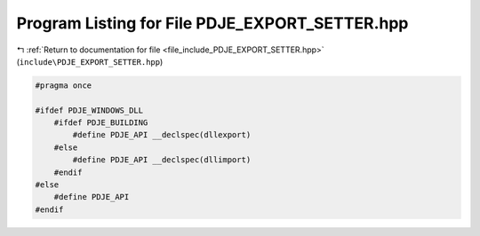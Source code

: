 
.. _program_listing_file_include_PDJE_EXPORT_SETTER.hpp:

Program Listing for File PDJE_EXPORT_SETTER.hpp
===============================================

|exhale_lsh| :ref:`Return to documentation for file <file_include_PDJE_EXPORT_SETTER.hpp>` (``include\PDJE_EXPORT_SETTER.hpp``)

.. |exhale_lsh| unicode:: U+021B0 .. UPWARDS ARROW WITH TIP LEFTWARDS

.. code-block:: cpp

   
   #pragma once
   
   #ifdef PDJE_WINDOWS_DLL
       #ifdef PDJE_BUILDING
           #define PDJE_API __declspec(dllexport)
       #else
           #define PDJE_API __declspec(dllimport)
       #endif
   #else
       #define PDJE_API
   #endif
